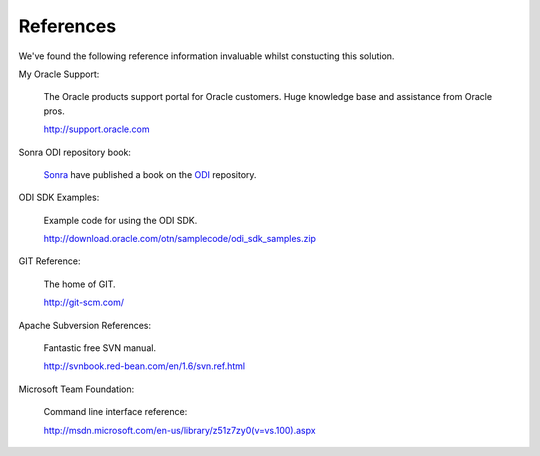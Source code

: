 References
==========

We've found the following reference information invaluable whilst constucting this solution.

My Oracle Support:

	The Oracle products support portal for Oracle customers. Huge knowledge base and assistance from Oracle pros.
	
	http://support.oracle.com

Sonra ODI repository book:

	Sonra_ have published a book on the ODI_ repository.

.. _Sonra: http://sonra.io
.. _ODI: http://sonra.io/odi-11g-repository-book-out-now/

ODI SDK Examples:

	Example code for using the ODI SDK.
	
	http://download.oracle.com/otn/samplecode/odi_sdk_samples.zip

GIT Reference:

	The home of GIT.
	
	http://git-scm.com/
	
Apache Subversion References:

	Fantastic free SVN manual.
	
	http://svnbook.red-bean.com/en/1.6/svn.ref.html

Microsoft Team Foundation:

	Command line interface reference:

	http://msdn.microsoft.com/en-us/library/z51z7zy0(v=vs.100).aspx

	
